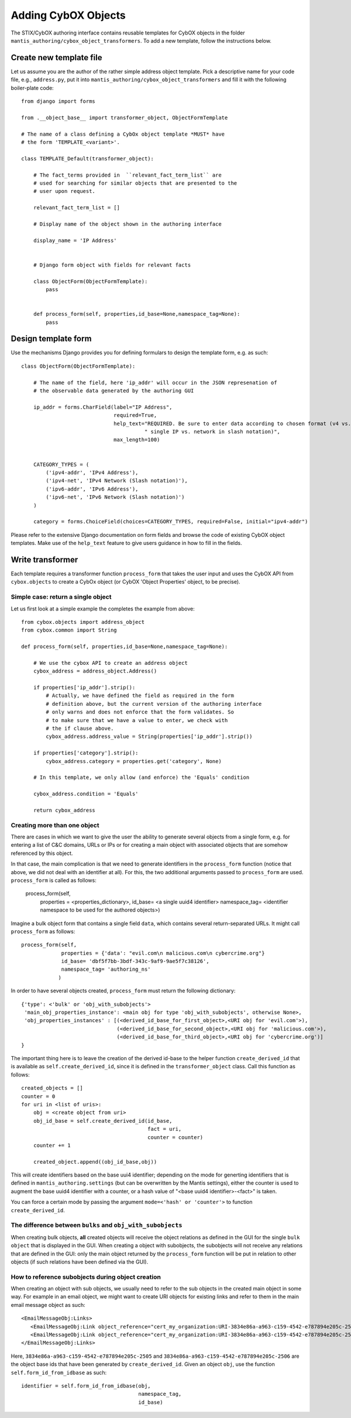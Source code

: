 Adding CybOX Objects
====================

The STIX/CybOX authoring interface contains reusable
templates for CybOX objects in the folder 
``mantis_authoring/cybox_object_transformers``. To
add a new template, follow the instructions below.


Create new template file
------------------------

Let us assume you are the author of the rather simple address object template.
Pick a descriptive name for your code file, e.g., ``address.py``, put
it into ``mantis_authoring/cybox_object_transformers`` and fill it with
the following boiler-plate code::
      

      from django import forms

      from .__object_base__ import transformer_object, ObjectFormTemplate
            
      # The name of a class defining a CybOx object template *MUST* have
      # the form 'TEMPLATE_<variant>'.
      
      class TEMPLATE_Default(transformer_object):
      
          # The fact_terms provided in  ``relevant_fact_term_list`` are
          # used for searching for similar objects that are presented to the
          # user upon request.
      
          relevant_fact_term_list = []
      
          # Display name of the object shown in the authoring interface
      
          display_name = 'IP Address'
      

          # Django form object with fields for relevant facts

          class ObjectForm(ObjectFormTemplate):
	      pass
      
      
          def process_form(self, properties,id_base=None,namespace_tag=None):
	      pass


Design template form
--------------------

Use the mechanisms Django provides you for defining formulars to design the
template form, e.g. as such::

        class ObjectForm(ObjectFormTemplate):

	    # The name of the field, here 'ip_addr' will occur in the JSON represenation of
            # the observable data generated by the authoring GUI

            ip_addr = forms.CharField(label="IP Address",
                                      required=True,
                                      help_text="REQUIRED. Be sure to enter data according to chosen format (v4 vs. v6. and"
                                                " single IP vs. network in slash notation)",
                                      max_length=100)
    
    
            CATEGORY_TYPES = (
                ('ipv4-addr', 'IPv4 Address'),
                ('ipv4-net', 'IPv4 Network (Slash notation)'),
                ('ipv6-addr', 'IPv6 Address'),
                ('ipv6-net', 'IPv6 Network (Slash notation)')
            )

	    category = forms.ChoiceField(choices=CATEGORY_TYPES, required=False, initial="ipv4-addr")


Please refer to the extensive Django documentation on form fields and browse the code
of existing CybOX object templates. Make use of the ``help_text`` feature to give
users guidance in how to fill in the fields.

    
Write transformer
-----------------

Each template requires a transformer function ``process_form`` that takes
the user input and uses the CybOX API from ``cybox.objects`` to
create a CybOx object (or CybOX 'Object Properties' object, to be precise).

Simple case: return a single object
...................................

Let us first look at a simple example the completes the example from above:: 

        from cybox.objects import address_object
        from cybox.common import String
    
        def process_form(self, properties,id_base=None,namespace_tag=None):

            # We use the cybox API to create an address object
            cybox_address = address_object.Address()

	    if properties['ip_addr'].strip():
	        # Actually, we have defined the field as required in the form
                # definition above, but the current version of the authoring interface
                # only warns and does not enforce that the form validates. So
                # to make sure that we have a value to enter, we check with
                # the if clause above.	  
                cybox_address.address_value = String(properties['ip_addr'].strip())

	    if properties['category'].strip():
                cybox_address.category = properties.get('category', None)

            # In this template, we only allow (and enforce) the 'Equals' condition

            cybox_address.condition = 'Equals'

            return cybox_address

    
Creating more than one object
.............................

There are cases in which we want to give the user the ability to generate several
objects from a single form, e.g. for entering a list of C&C domains, URLs or IPs
or for creating a main object with associated objects that are somehow
referenced by this object.

In that case, the main complication is that we need to generate identifiers
in the ``process_form`` function (notice that above, we did not deal with
an identifier at all). For this, the two additional arguments passed to
``process_form`` are used. ``process_form`` is called as follows:

     process_form(self, 
                  properties = <properties_dictionary>,
                  id_base= <a single uuid4 identifier>
                  namespace_tag= <identifier namespace to be used for the authored objects>)

Imagine a bulk object form that contains a single field ``data``, which contains
several return-separated URLs. It might call ``process_form`` as follows::

     process_form(self, 
                  properties = {'data': "evil.com\n malicious.com\n cybercrime.org"} 
                  id_base= 'dbf5f7bb-3bdf-343c-9af9-9ae5f7c38126',
                  namespace_tag= 'authoring_ns'
                 )

In order to have several objects created, ``process_form`` must return
the following dictionary::

               {'type': <'bulk' or 'obj_with_subobjects'>
                'main_obj_properties_instance': <main obj for type 'obj_with_subobjects', otherwise None>,
                'obj_properties_instances' : [(<derived_id_base_for_first_object>,<URI obj for 'evil.com'>),
                                              (<derived_id_base_for_second_object>,<URI obj for 'malicious.com'>),			      
                                              (<derived_id_base_for_third_object>,<URI obj for 'cybercrime.org')]
               }

The important thing here is to leave the creation of the derived id-base to the helper function
``create_derived_id`` that is available as ``self.create_derived_id``, since it is defined
in the ``transformer_object`` class. Call this function as follows::

               created_objects = []
               counter = 0
               for uri in <list of uris>:
                   obj = <create object from uri>
                   obj_id_base = self.create_derived_id(id_base,
                                                        fact = uri,
                                                        counter = counter)
                   counter += 1

		   created_object.append((obj_id_base,obj))


This will create identifiers based on the base uui4 identifier; depending on the mode for
generting identifiers that is defined in ``mantis_authoring.settings`` (but can be overwritten
by the Mantis settings), either the counter is used to augment the base uuid4 identifier
with a counter, or a hash value of "<base uuid4 identifier>-<fact>" is taken.

You can force a certain mode by passing the argument ``mode=<'hash' or 'counter'>``
to function ``create_derived_id``.

The difference between ``bulks`` and ``obj_with_subobjects``
............................................................

When creating bulk objects, **all** created objects will receive the object relations
as defined in the GUI for the single ``bulk object`` that is displayed in the GUI.
When creating a object with subobjects, the subobjects will not receive any
relations that are defined in the GUI: only the main object returned by the
``process_form`` function will be put in relation to other objects (if such
relations have been defined via the GUI).


How to reference subobjects during object creation
..................................................

When creating an object with sub objects, we usually need to refer
to the sub objects in the created main object in some way. For example
in an email object, we might want to create URI objects for existing
links and refer to them in the main email message object as such::

     <EmailMessageObj:Links>
        <EmailMessageObj:Link object_reference="cert_my_organization:URI-3834e86a-a963-c159-4542-e787894e205c-2505"/>
        <EmailMessageObj:Link object_reference="cert_my_organization:URI-3834e86a-a963-c159-4542-e787894e205c-2506"/>
     </EmailMessageObj:Links>

Here, ``3834e86a-a963-c159-4542-e787894e205c-2505`` and ``3834e86a-a963-c159-4542-e787894e205c-2506``
are the object base ids that have been generated by ``create_derived_id``. Given an object ``obj``,
use the function ``self.form_id_from_idbase`` as such::

     identifier = self.form_id_from_idbase(obj,
                                           namespace_tag,
                                           id_base)








    
      
      